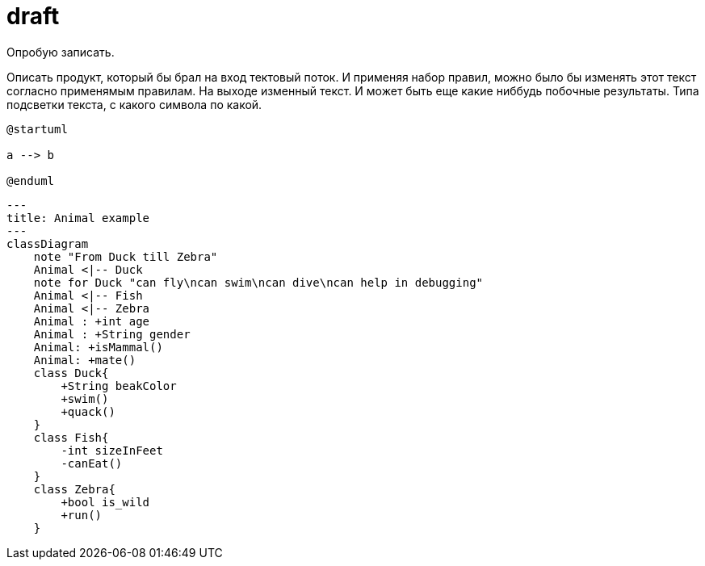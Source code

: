 = draft

Опробую записать.

Описать продукт, который бы брал на вход тектовый поток.
И применяя набор правил, можно было бы изменять этот текст согласно применямым правилам.
На выходе изменный текст.
И может быть еще какие ниббудь побочные результаты. 
Типа подсветки текста, с какого символа по какой.

[plantuml,,svg]
----
@startuml

a --> b

@enduml
----


[mermaid,,svg]
----
---
title: Animal example
---
classDiagram
    note "From Duck till Zebra"
    Animal <|-- Duck
    note for Duck "can fly\ncan swim\ncan dive\ncan help in debugging"
    Animal <|-- Fish
    Animal <|-- Zebra
    Animal : +int age
    Animal : +String gender
    Animal: +isMammal()
    Animal: +mate()
    class Duck{
        +String beakColor
        +swim()
        +quack()
    }
    class Fish{
        -int sizeInFeet
        -canEat()
    }
    class Zebra{
        +bool is_wild
        +run()
    }

----